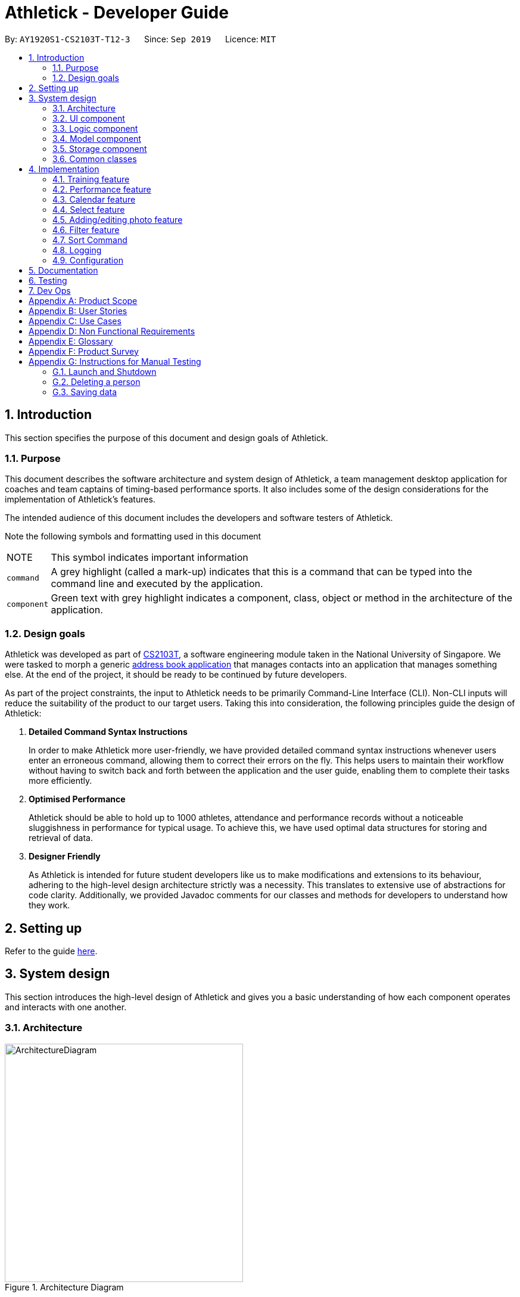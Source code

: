 = Athletick - Developer Guide
:site-section: DeveloperGuide
:toc:
:toc-title:
:toc-placement: preamble
:sectnums:
:imagesDir: images
:stylesDir: stylesheets
:xrefstyle: full
ifdef::env-github[]
:tip-caption: :bulb:
:note-caption: :information_source:
:warning-caption: :warning:
endif::[]
:repoURL: https://github.com/AY1920S1-CS2103T-T12-3/main/tree/master

By: `AY1920S1-CS2103T-T12-3`      Since: `Sep 2019`      Licence: `MIT`

== Introduction

This section specifies the purpose of this document and design goals of Athletick.

=== Purpose

This document describes the software architecture and system design of Athletick, a team management desktop
application for coaches and team captains of timing-based performance sports. It also includes some of the design
considerations for the implementation of Athletick's features.

The intended audience of this document includes the developers and software testers of Athletick.

Note the following symbols and formatting used in this document

[horizontal]

NOTE:: This symbol indicates important information

`command`:: A grey highlight (called a mark-up) indicates that this is a command that can be typed into the command line and executed by the application.

`[green]#component#`:: Green text with grey highlight indicates a component, class, object or method in the architecture of the application.

=== Design goals

Athletick was developed as part of https://nusmods.com/modules/CS2103T/software-engineering[CS2103T], a software engineering module taken in the National University of Singapore. We were tasked to morph a generic https://se-education.org/addressbook-level3/[address book application] that manages contacts into an application that manages something else. At the end of the project, it should be ready to be continued by future developers.

As part of the project constraints, the input to Athletick needs to be primarily Command-Line Interface (CLI).
Non-CLI inputs will reduce the suitability of the product to our target users. Taking this into consideration,
the following principles guide the design of Athletick:

. **Detailed Command Syntax Instructions**
+
In order to make Athletick more user-friendly, we have provided detailed command syntax instructions whenever users enter an erroneous command, allowing them to correct their errors on the fly. This helps users to maintain their workflow without having to switch back and forth between the application and the user guide, enabling them to complete their tasks more efficiently.

. **Optimised Performance**
+
Athletick should be able to hold up to 1000 athletes, attendance and performance records without a noticeable
sluggishness in performance for typical usage. To achieve this, we have used optimal data structures for storing
and retrieval of data.


. **Designer Friendly**
+
As Athletick is intended for future student developers like us to make modifications and extensions to its behaviour,
adhering to the high-level design architecture strictly was a necessity. This translates to extensive use of
abstractions for code clarity. Additionally, we provided Javadoc comments for our classes and methods for developers to
understand how they work.

== Setting up

Refer to the guide <<SettingUp#, here>>.

== System design

This section introduces the high-level design of Athletick and gives you a basic understanding of how each component
operates and interacts with one another.

[[Design-Architecture]]
=== Architecture

.Architecture Diagram
image::ArchitectureDiagram.png[width=400]

The *_Architecture Diagram_* given above explains the high-level design of Athletick. Given below is a quick overview of each component.

`[green]#Main#` has two classes called link:{repoURL}/src/main/java/seedu/address/Main.java[`[green]#Main#`] and
link:{repoURL}/src/main/java/seedu/address/MainApp.java[`[green]#MainApp#`]. It is responsible for,

* At app launch: Initializes the components in the correct sequence, and connects them up with each other.
* At shut down: Shuts down the components and invokes cleanup method where necessary.

<<Design-Commons,*`[green]#Commons#`*>> represents a collection of classes used by multiple other components.
The following class plays an important role at the architecture level:

* `[green]#LogsCenter#` : Used by many classes to write log messages to the App's log file.

The rest of the App consists of four components.

* <<Design-Ui,*`[green]#UI#`*>>: Displays the UI of Athletick.
* <<Design-Logic,*`[green]#Logic#`*>>: Executes commands from the user.
* <<Design-Model,*`[green]#Model#`*>>: Holds the data of Athletick in-memory.
* <<Design-Storage,*`[green]#Storage#`*>>: Reads data from, and writes data to, the hard disk.

Each of the four components

* Defines its _API_ in an interface with the same name as the Component.
* Exposes its functionality using a `[green]#{Component Name}Manager#` class.

For example, the `[green]#Logic#` component (refer to the class diagram given below) defines it's API in the
`[green]#Logic.java#` interface and exposes its functionality using the `[green]#LogicManager.java#` class.

.Class Diagram of the Logic Component
image::LogicComponent.png[]

[discrete]
==== How the architecture components interact with each other

The _Sequence Diagram_ below shows how the components interact with each other for the scenario where the user issues the command `delete 1`.

.Component Interactions for `delete 1` Command
image::ArchitectureSequenceDiagram.png[width=500]

The sections below give more details of each component.

[[Design-Ui]]
=== UI component

.Structure of the UI Component
image::UiClassDiagram.png[]

*API* : link:{repoURL}/src/main/java/seedu/address/ui/Ui.java[`[green]#Ui.java#`]

The UI consists of a `[green]#MainWindow#` that is made up of parts e.g.`[green]#CommandBox#`,
`[green]#ResultDisplay#`, `[green]#PersonListPanel#`, `[green]#StatusBarFooter#` etc. All these, including the
`[green]#MainWindow#`, inherit from the abstract
`[green]#UiPart#` class.

The `[green]#UI#` component uses JavaFx UI framework. The layout of these UI parts are defined in matching `.fxml`
files that
are in the `src/main/resources/view` folder. For example, the layout of the
link:{repoURL}/src/main/java/seedu/address/ui/MainWindow.java[`[green]#MainWindow#`] is specified in
link:{repoURL}/src/main/resources/view/MainWindow.fxml[`[green]#MainWindow.fxml#`]

The `[green]#UI#` component,

* Executes user commands using the `[green]#Logic#` component.
* Listens for changes to `[green]#Model#` data so that the UI can be updated with the modified data.

[[Design-Logic]]
=== Logic component

[[fig-LogicClassDiagram]]
.Structure of the Logic Component
image::LogicComponent.png[]

*API* :
link:{repoURL}/src/main/java/seedu/address/logic/Logic.java[`[green]#Logic.java#`]

.  `[green]#Logic#` uses the `[green]#AthletickParser#` class to parse the user command.
.  This results in a `[green]#Command#` object which is executed by the `[green]#LogicManager#`.
.  The command execution can affect the `[green]#Model#` (e.g. adding a person).
.  The result of the command execution is encapsulated as a `[green]#CommandResult#` object which is passed back to the
`[green]#Ui#`.
.  In addition, the `[green]#CommandResult#` object can also instruct the `[green]#Ui#` to perform certain actions, such
as displaying help to the user.

Given below is the Sequence Diagram for interactions within the `[green]#Logic#` component for the `[green]#execute
("delete 1")#` API call.

.Interactions Inside the Logic Component for the `delete 1` Command
image::DeleteSequenceDiagram.png[]

NOTE: The lifeline for `[green]#DeleteCommandParser#` should end at the destroy marker (X) but due to a limitation of
PlantUML, the lifeline reaches the end of diagram.

[[Design-Model]]
=== Model component

.Structure of the Model Component
image::ModelComponent.png[]

*API* : link:{repoURL}/src/main/java/seedu/address/model/Model.java[`[green]#Model.java#`]

The `[green]#Model#`,

* stores a `[green]#UserPref#` object that represents the user's preferences.
* stores the Address Book data.
* exposes an unmodifiable `[green]#*ObservableList<Person>*#` that can be 'observed' e.g. the UI can be bound to this
list so that the UI automatically updates when the data in the list change.
* does not depend on any of the other three components.

[NOTE]
As a more OOP model, we can store a Tag list in `[green]#Athletick#`, which `[green]#Person#` can reference. This would
allow `[green]#Athletick#` to only require one `[green]#Tag#` object per unique `[green]#Tag#`, instead of each
`[green]#Person#` needing their own `[green]#Tag#`
object. An example of how such a model may look like is given below. +
 +
image:BetterModelClassDiagram.png[]

[[Design-Storage]]
=== Storage component

.Structure of the Storage Component
image::StorageClassDiagram.png[]

*API* : link:{repoURL}/src/main/java/seedu/address/storage/Storage.java[`[green]#Storage.java#`]

The `[green]#Storage#` component,

* can save `[green]#UserPref#` objects in json format and read it back.
* can save the Athletick data in json format and read it back.

[[Design-Commons]]
=== Common classes

Classes used by multiple components are in the `[green]#seedu.addressbook.commons#` package.

== Implementation

This section describes some noteworthy details on how certain features are implemented. We have included our design considerations for you to understand our decision making processes.

// tag::training[]
=== Training feature

*Athletick* allows users to record training information like the date of training and an athlete's attendance. This
is done using a `training` command. With this information recorded, *Athletick* allows users to get the team's
overall attendance rate, and get an overview of all training sessions in a month.

==== Implementation
A `[green]#Training#` class stores the training information. To facilitate management of trainings, a
`[green]#TrainingManager#` class stores all the `[green]#Training#` sessions. The class diagram below shows the
interaction of different components to produce the training feature.

.Class diagram of the training feature components
image::training_class_diagram.png[]

A training session is represented by a `[green]#Training#` class and it contains information like the date of
training and training attendance. The `[green]#AthletickDate#` class represents the date of a training session in
`[green]#Training#`. This class is shared across both the frontend and backend of the application, allowing training
information to be used in other features, such as the `view calendar` command. A `[green]#HashMap<Person, Boolean>#`
represents attendance in `[green]#Training#` and indicates whether a `[green]#Person#` has attended that training
session. If a `[green]#Person#` attended, the value associated with him in the `[green]#HashMap<Person, Boolean>#`
will be true, and false if he did not attend.

The `[green]#TrainingCommand#` is an abstract class that extends the `[green]#Command#` class and allows users to
record training sessions. Users have the ability to add training sessions by indicating members present or members
absent using the `training` or `training -a` commands. The `[green]#TrainingCommandPresent#` and
`[green]#TrainingCommandAbsent#` are classes that extend `[green]#TrainingCommand#` which allows for this
polymorphism. They are created by the `[green]#TrainingCommandParser#` class.

A `[green]#TrainingManager#` stores and manages all `[green]#Training#` sessions in *Athletick*. It contains a
list which is used to maintain information of multiple trainings. A `[green]#Training#` is added to this list
whenever a user executes a `training` command. The activity diagram below shows how training information is
stored after a user executes the `training` command.

.Activity diagram showing execution of `training` command
image::training_command_activity_diagram.png[]

`[green]#TrainingManager#` also provides the functionality for users to calculate the attendance rate of one
individual, or the entire team. The following operations are used for this feature:

* `TrainingManager#getPersonAttendanceRateString` -- Returns the person's overall attendance rate in String format.
* `TrainingManager#getAttendanceRateOfAll` - Returns a list of everyone's attendance rate.


These operations are used by the `select`, `attendance` and `view attendance` commands. The following sequence diagram
shows how the `TrainingManager` provides other components with attendance rates.

.Sequence diagram showing how `view attendance` command gets attendance rate
image::view_attendance_sequence_diagram.png[]

`[green]#TrainingManager#` also allows users to get the attendance of one particular training using the following
operation:

* `TrainingManager#getTrainingAttendanceListOnDate` -- Returns training attendance on the specified date.

The sequence diagram below shows a use case of how training attendance is obtained from `[green]#TrainingManager#`
when a `calendar` command is executed.

.Sequence diagram showing how `calendar` command gets training attendance
image::calendar_sequence_diagram.png[]

==== Design Considerations
This section contains some of our considerations for the training feature.

===== Aspect: How to store attendance information of an individual.

[width="100%", cols="1, 5, 5"]
|===
||*Alternative 1:* Make extensions to the `[green]#AddressBook#` by storing and tagging each `[green]#Person#` with
number of trainings attended and total number of trainings.
|*Alternative 2 (Current Choice):* Create separate classes to manage training information.

|*Pros*
|It is easy to implement.
|Allows storing of specific training information without depending on the `[green]#AddressBook#`. This also allows new
features to be easily introduced to training in the future.

|*Cons*
|Violates software engineering principles (single responsibility principle) and is not useful when we want more
detailed information (attendance on specific date) about a training session.
|More time needed to design system architecture.
|===

Reason for choosing alternative 2: `[green]#Training#` and `[green]#TrainingManager#` are created as standalone
classes to contain training information. We intend to introduce new features (e.g. training category) in the future and this
implementation allows us to easily do so.

===== Aspect: Which data structure to store training attendance.

[width="100%", cols="1, 5, 5"]
|===
||*Alternative 1:* Use a linked list to store training attendance.
|*Alternative 2 (Current Choice):* Use a hash table to store training attendance.

|*Pros*
|Most intuitive way to maintain training attendance. Also provides us with functions to easily access and edit data.
|Makes obtaining information much quicker.

|*Cons*
|Accessing accessing attendance and attendance rate of one person takes more time.
|Requires more effort to maintain and coding of new functions to edit data.
|===

Reason for choosing alternative 2: A hash table is used as the `select` and `attendance` commands require the
attendance rate of only one person. A hash table provides us with the fastest access time to access attendance
information of one person.

===== Aspect: How to edit training information.

[width="100%", cols="1, 5, 5"]
|===
||*Alternative 1 (Current Choice)*: Edit by replacing an existing training with a new training on the same date.
|*Alternative 2:* Create a command to support editing of training.

|*Pros*
|Users no need to type lengthy edit commands.
|More intuitive to a user who wants to edit.

|*Cons*
|Unable to support multiple trainings on same date.
|Lengthy commands. Users have the option to edit date, attendance and even add a person.
|===

Reason for choosing alternative 1: Editing training information would require typing long time-consuming commands
which defeats the purpose of having a command line interface. Editing training by replacing an old one with the
`training` command makes it quicker.

// end::training[]
=== Performance feature

=== Calendar feature

To allow users to retrieve training and performance records using the date they were recorded on, Athletick has a calendar feature which provides 2 main functions:

. Displays an overview of training and performance records in a selected month

. Displays training and performance records entered on a specific date

==== Implementation

The implementation of the above functions will be described separately in this section.

===== Function 1: Displays an overview of training and performance records in a selected month

Function 1 is facilitated by `[green]#CalendarPanel#`. It extends `[green]#UiPart<Region>#` and represents the calendar using a `[green]#GridPane#` with dimensions of 7 by 6 (42 cells). Additionally, it implements the following operations:

* `[green]#CalendarPanel#retrieveCurrentDate()#` -- Retrieves the details of today's date to be used as the title of the calendar feature and for rendering the displayed month on the calendar when the user does not provide a month to view.
* `[green]#CalendarPanel#retrieveProvidedDate()#` -- Retrieves the details of the date provided by the user for rendering the displayed month on the calendar.
* `[green]#CalendarPanel#initialiseSelectedDate()#` -- Fills up all 42 cells of the `GridPane` with the respective days based on the selected date (current / provided date) by the user. Days of the previous and next month used to fill up the remaining cells are marked in a lighter colour.

+
In addition, days with training or performance records will be marked with a small green or purple dot indicator respectively.

These operations are performed when an instance of `[green]#CalendarPanel#` is created in the `[green]#MainWindow#` class. An instance of `[green]#CalendarPanel#` is created when the `[green]#CommandResult#` obtained after executing the user's command contains a `[green]#Feature#` corresponding to a calendar and an optional `[green]#AthletickDate#`.

Given below is an example usage scenario for the first function and how the operation behaves at each step:

Step 1:. The user either issues the `view calendar` or `calendar [MMYYYY]` (e.g. `calendar 012019`) command. The first command displays the calendar for the current month, while the second command displays the calendar for the specified the month and year.

Step 2. The issued command

// to be continued

The following sequence diagram shows how the `calendar [MMYYYY]` operation works:

// sequence diagram

The following activity diagram summarises what happens when a user executes the `view calendar` or `calendar [MMYYYY]` command:

// activity diagram

===== Function 2: Displays training and performance records entered on a specific date

Function 2 is facilitated by `[green]#CalendarDetailPanel#`. It extends `UiPart<Region>` and displays the attendance and performance records for a specific date in a table. Additionally, it implements the following operations:

* `[green]#CalendarDetailPanel#initialiseAttendanceData#` -- Retrieves and displays the attendance of each person on the specified date.
* `[green]#CalendarDetailPanel#initialisePerformanceData#` -- Retrieves and displays the performance records on the specified date.

These operations are performed when an instance of `[green]#CalendarDetailPanel#` is created in the `[green]#MainWindow#` class. An instance of `CalendarDetailPanel` is created when the `[green]#CommandResult#` obtained after executing the user's command contains an `[green]#AthletickDate#`.

Given below is an example usage scenario for the second function and how the operation behaves at each step:

Step 1: The user either issues the `calendar [DDMMYYYY]` (e.g. `calendar 01012019`) command.

Step 2. The issued command

// to be continued

The following sequence diagram shows how the `calendar [DDMMYYYY]` operation works:

// sequence diagram

The following activity diagram summarises what happens when a user executes the `calendar [DDMMYYYY]` command:

// activity diagram (show what happens when records found vs not found)

==== Design considerations

This section contains some of our design considerations for the calendar feature.

===== Aspect: Whether to display information using a monthly calendar or a list only containing dates in a month with training or performance records

[width="100%", cols="1, 5, 5"]
|===
||Alternative 1 (Current Choice): Use a monthly calendar|Alternative 2: Use a monthly list

|**Pros**
a|* Displays information more clearly especially when users have a large number of training and performance records in a month
 * Allows for future expansion of calendar feature with more date-related functionalities (e.g. planning of training programme in advance)
a|* Displays information more concisely if users have a small amount of training and performance records in a month

|**Cons**
a|* Increases difficulty of implementation
a|* Displays information in rows and columns which is no better than using Excel

|===

**Reason for choice of alternative 1:**

* Alternative 1 displays information more clearly when users have a large amount of training and performance information, which is a probable scenario in the case of sports teams. In contrast, alternative 2 uses a list similar to Excel which we are trying to improve upon.
* Alternative 1 abides by our design principle to keep **Athletick** designer friendly since future developers can expand upon it and implement more date-related functionalities.

===== Aspect: How to display calendar for a month

[width="100%", cols="1, 5, 5"]
|===
||Alternative 1 (Current Choice): Display using a fixed 7 by 6 `[green]#GridPane#`, fill up left over days with days from previous and next month|Alternative 2: Display using a variable sized `[green]#GridPane#` that is populated with days from selected month only

|**Pros**
a|* Makes implementation easier
 * Emulates implementation by other calendar applications (e.g. Google Calendar)
a|* Maximises usage of space in the application window

|**Cons**
a|* Displays information of previous and next month which users may not be interested in
a|* Increases difficulty of implementation

|===

**Reason for choice of alternative 1:**

* Alternative 1 is easier to implement since the dimensions of the calendar are fixed so we do not have to recalculate it constantly. The ease of implementation is important given the tight deadlines we have to contend with in our software engineering module.
* Alternative 1 emulates the implementation of other successful calendar applications (e.g. Google Calendar) so we do not have to reinvent the wheel.

===== Aspect: How the user can display the attendance and performance data on a specific date

[width="100%", cols="1, 5, 5"]
|===
||Alternative 1 (Current Choice): Use one `calendar [DDMMYYYY]` command to view _both_ attendance and performance records on the specified date|Alternative 2: Use two separate commands to view attendance and performance records _separately_ on the specified date

|**Pros**
a|* Makes access of data more efficient
a|* Allows users to have more control over what data is displayed

|**Cons**
a|* Displays both attendance and performance records on the specified date all the time
a|* Requires more flags to be added to the command syntax which makes it more complex

|===

**Reason for choice of alternative 1:**

* Alternative 1 is more user-friendly as it reduces the number of commands users have to remember in order to access the information they want to see. In addition, attendance and performance records are displayed into separate sections in the window so the information will not be cluttered.


=== Select feature
//tag::select[]
The `select` feature allows user to view the profile of a selected athlete.

==== Implementation
The implementation of the `select` feature consists of two parts, mainly the implementation of the command and the
implementation of the UI.

The implementation of the command is facilitated by `[green]#SelectCommand#` class. It extends
`[green]#Command#` and parses the arguments using `[green]#SelectCommandParser#`. It implements one operation:

* `[green]#CommandResult#execute()#` -- Executes the selectCommand which returns the athlete selected to be displayed in
the
UI.

The implementation of the UI portion for the `select` feature  is facilitated by `[green]#InformationDisplay#`. It
extends
`[green]#UiPart<Region>#` and displays the personal information of the selected athlete. Additionally, it implements the
following operations:

* `[green]#InformationDisplay#displayPersonalInfo()#` -- Displays the personal information of the selected athlete
such as the name, email, address, phone number and other personal details.

* `[green]#InformationDisplay#performanceDisplay()#` -- Displays the performance of the selected athlete, which includes
the event, best performance and most recent performance.

An example usage scenario is given below which elaborates how the `select` feature behaves at each step.

Step 1. The user executes the `select 3` command. The command is then parsed by `[green]#SelectCommandParser#` which
creates
an instance of `[green]#SelectCommand#`. `[green]#SelectCommand#` retrieves the athlete based on the index of the list
panel on the left.
When the command is executed, the athlete selected at the specified index will be stored in `[green]#ModelManager#` as
`[green]#selectedPerson#` using the operation `[green]#Model#storePerson(Person)#`.

Step 2. After the command has been executed, the selected athlete is retrieved in the MainWindow class. It checks
whether an athlete has been selected and displays the selected athlete's personal information.

The diagram below summarises the steps of the example scenario when a user executes the `select` command:

.Activity diagram of `select` command execution
image::SelectActivityDiagram.png[width=400]

The implementation was done this way because the Ui component interacts with both the Logic and Model component.
Firstly, the Ui component takes in the input from the user and allows `[green]#SelectCommandParser#` in Logic component
to parse the argument.
After the argument has been parsed, the athlete is stored in the Model component which houses most of the data in the
app. The Ui listens for any changes made to the Model data, and updates the Ui to display the selected athlete.

The following sequence diagram shows the `select` feature works:

.Sequence Diagram of `select` Command
image::SelectCommandSequenceDiagram.png[]

==== Design considerations
There were some decisions that I had to make as I was designing the `select` feature and had to compare which methods
would better suit the application. The following consists of the design considerations for the `select` feature.

===== Aspect: How the personal information of the selected athlete will be displayed
There were a few ways how the personal information of the selected athlete could be displayed and the following
alternatives are some of the considerations I had when implementing.

* *Alternative 1 (current choice)*: Displaying it in a feature box.
** Pros: Minimises the use of mouse and is in line with the other features that is utilizing the feature box.
** Cons: Aesthetic is not as good compared to the other alternatives.
* *Alternative 2*: Displaying it in a tab form.
** Pros: Looks more organised compared to the other alternatives
** Cons: Not as intuitive to use as mouse has to be used to switch around tabs.
* *Alternative 3*: Displaying via a pop-up.
** Pros: Looks neater and organised.
** Cons: Increase the use of mouse to close the window and may be distracting to user.

Reason: Alternative 1 was chosen because it utilises more of the command line interface and we wanted to steer away
from the use of the mouse. Even those the aesthetic might not be as good as alternative 2 and 3, I felt that it was a
better choice as it was in line with the other features that my group mates were going to implement.

===== Aspect: How to select an athlete
There were two ways on how an athlete could be selected and it was between choosing by index or by name which I had
to consider.

* Alternative 1 (current choice): Choosing by the index number.
** Pros: Intuitive to use and can be used with other commands such as `[green]#FindCommand#` and
`[green]#FilterCommand#` to narrow down the list of people.
** Cons: Additional step of filtering the list to make it shorter before selecting an athlete.
* Alternative 2: Choosing by name.
** Pros: Can omit the filtering step and select the athlete directly.
** Cons: There may be 2 people with the same name and thus result in an error.

Reason: In the end, I went with alternative 1 because it was more intuitive to use and was in line with some of the
other functions such as `[green]#DeleteCommand#` or `[green]#FindCommand#` which also uses index. It also reduces the
need to type out the full name of the selected athlete.
//end::select[]
=== Undo / Redo feature
The `undo` command enables users to undo their previous commands while the `redo` command enables users to redo their
undone commands.

==== Undo Implementation

The `undo` command is facilitated by the `[green]#HistoryManager#`. `[green]#HistoryManager#` holds the
states of `[green]#Athletick#`, `[green]#Attendance#` and `[green]#Performance#`, which are kept in
their respective stacks governed by `[green]#HistoryManager#`. Furthermore, `[green]#HistoryManager#` also
holds the `[green]#Command#` stack that keeps track of the commands executed by the user.

Each time after the user executes a command, the command will be pushed to the
`[green]#Command#` stack. Also, following the execution of the command,
changes to either `[green]#Athletick#`,`[green]#Attendance#` or `[green]#Performance#`
will result in the new state being pushed into their respective stacks.

Given below is an example usage scenario on how the undo mechanism behaves at each step.

Step 1. The user launches the application for the first time. The `[green]#HistoryManager#` will be
initialised with the initial `[green]#Athletick#`, `[green]#Attendance#` and
`[green]#Performance#` state pushed to the respective stacks.

image::initialStack.png[width=450]

Step 2. The user executes the `delete -p 3` command to delete the 3rd person in the `[green]#Athletick#` list. The
delete command will be pushed into the `[green]#Command#` stack. After that,
since the `delete -p 3` command only alters the `[green]#Athletick#` state, the new `[green]#Athletick#`
state will then be pushed to the `[green]#Athletick#` stack while the `[green]#Attendance#` and
`[green]#Performance#` stacks are left untouched as their states remain the same.

image::afterUndoStack.png[width=450]

Step 3. The user now decides that deleting the 3rd person in the list was a mistake, and decides to undo the action
by executing the `undo` command. The `undo` command then executes the `undo` method in the
`[green]#ModelManager#`. This pops the latest command from the `[green]#Command#`
stack and the latest `[green]#Athletick#` state from the `[green]#Athletick#` stack.
It then peeks at the `[green]#Athletick#` stack to retrieve the `[green]#Athletick#` state
before `delete -p 3` command was executed.

image::initialStack.png[width=450]

Step 4. After retrieving the `[green]#Athletick#` state before `delete -p 3` command
was executed, we then resets the `[green]#Athletick#` state to this retrieved
`[green]#Athletick#` state. As such, the previous command will then be undone.

The following sequence diagram shows how the undo operation works:

image::undoSQ.png[width=450]
Sequence diagram for undo implementation

==== Redo Implementation

The `redo` command is similarly facilitated by the `[green]#HistoryManager#`. `[green]#HistoryManager#`
also holds the undone states of `[green]#Athletick#`, `[green]#Attendance#` and `[green]#Performance#`,
which are kept in their respective undone stacks governed by `[green]#HistoryManager#`. Furthermore,
`[green]#HistoryManager#` also holds the undone `[green]#Command#` stack that keeps track of the commands
undone by the user.

Each time an `undo` command is executed succesfully, the undone `[green]#Command#` will be pushed
to the undone `[green]#Command#` stack and the respective undone states of `[green]#Athletick#`, `[green]#Attendance#`
or `[green]#Performance#`, if affected, will be pushed to their respective undone states.

Following that, how the `redo` command works is very similar to how the `undo` command works.
As such, you can also refer to the diagrams in the
link:https://github.com/AY1920S1-CS2103T-T12-3/main/blob/master/docs/DeveloperGuide.adoc#undo-redo-feature[Undo
Implementation.]

The activity diagram for `redo` command is as follows:

image::redoactivity.png[width=450]
Activity diagram for `redo` command



==== Design Considerations
This section describes the pros and cons of the current and other alternative implementations of the undo and redo features.

===== Aspect: How undo & redo executes

[width="100%", cols="1, 5, 5"]
|===
||Alternative 1 (Current Choice): Keep states of `[green]#Athletick#`, `[green]#Attendance#` and
`[green]#Performance#`.|Alternative 2: Individual command knows how to undo/redo by itself

|Pros
a|* Easy to implement, and easy for developers to understand.
a|* Will use less memory (e.g. for `delete -p 1`, just save the person being deleted).

|Cons
a|* May have performance issues in terms of memory usage.
a|* We must ensure that the implementation of each individual command is correct.

|===

====== Reason why we chose alternative 1:
Even though the memory usage of Alternative 2 is lesser, we do not feel that this benefit of lesser memory usage
outweighs the tedious cost of implementing the alternative.

Furthermore, as we realise that each time the application starts, the memories of the states
are cleared.
This means that the cost of having alternative 1 is significantly lesser, as the memories of the states do not
accumulate. As such, we
decided to
go with the first alternative.

//tag::photo[]
=== Adding/editing photo feature
==== Implementation
The sub feature of `[green]#AddCommand#` and `[green]#EditCommand#` allows the inclusion of photo for an athlete. The
sub feature is
facilitated by `[green]#Photo#`.

This sub feature is similar to the other features such as `[green]#Name#` and `[green]#Phone#` which uses a prefix `i/`
followed by the file name (e.g. `i/default.png`). Prior to adding the photo of an athlete, the image file that is going to be used
has to be in the `images` folder which will be generated when the jar file is executed. `[green]#Photo#` takes in the
file name as a `[green]#String#` and retrieves the photo to be added or edited from the `images` folder.

NOTE: The file name of the images is restricted to alphanumerics only and the file format that will be used is `.png`.
This is done to keep the file name simple.

==== Design Consideration
The following consists of some of the design consideration when I was designing this sub-feature.

===== Aspect: Regular expression for the file name
* **Alternative 1 (current choice):** To use alphanumerics only.
** Pros: Keeps it simple without the confusion of special characters.
* **Alternative 2:** Alphanumerics and special characters.
** Cons: These special characters are reserved used by operation systems such as Windows.

Reason: Alternative 1 was chosen because it simplifies the parsing of the filename and reduces the error it might
have if special characters were included.
//end::photo[]

=== Filter feature

The filter command enables filtering of athletes based on their tags.
Currently, only filtering by one tag is supported.
Filtering by multiple tags will be available by `v1.2`.

==== Implementation

Filter makes use of a `[green]#TagMatchesPredicate#` class to determine if the athlete has tags matching the user input.
Given below is the Sequence Diagram to show how filter works, with an example input of filter captain.

image::filter_sequence_diagram.png[]

Once filtering by multiple tags is implemented, the parsing of tag from `[green]#AddressBookParser#` to
`[green]#FilterCommandParser#`
will involve splitting them by spaces and storing the tag queries in a list.
Thereafter, each tag query will be compared against every athlete’s tags to determine if the athlete should be filtered.

However, since currently only filtering by one tag is supported,
the parsing of tag simply involves trimming the tag of white spaces.

Finally, the list shown to the user is updated through `[green]#Model#updateFilteredPersonsList()#`.

==== Design considerations

===== Aspect: How a tag match is determined

* **Alternative 1 (current choice):** Case-insensitive.
** Pros: More user-friendly.
** Cons: Requires converting tags to lower-case on the back-end.
* **Alternative 2:** Case-sensitive.
** Pros: Allows for more accurate filtering.
** Cons: Difficult for users to search, as generally filtering and searching are case-insensitive.

===== Aspect: How matches for multiple tags are determined

* **Alternative 1:** Exclusive matching.
** Pros: Allows for more accurate filtering.
** Cons: Users get fewer filter results.
* **Alternative 2:** Optional matching.
** Pros: Allows for more flexible searching.
** Cons: Users may get results that they are not interested in.

=== Sort Command

The `sort` command sorts the displayed list of athletes in alphabetical order. As new athletes are added to the bottom of the list, the `sort` command is used after to reorder the athlete list.

==== Implementation

The `sort` command makes use of a `[green]#PersonNameComparator#` that orders athletes in alphabetical order by comparing their names. The comparison is case-insensitive.

The following sequence diagram shows how the `sort` operation works:

.Interactions Inside the Logic and Model Components for the `sort` Command
image::SortCommandSequenceDiagram.png[]

Upon completion of the above execution, the sorted list of athletes would be displayed immediately to the user.

To support sorting by more attributes (e.g. attendance rate/performance) in the future, you can simply create a new class that implements the `[green]#Comparator#` interface which compares athletes by that attribute instead. After which, you have to edit the `sort` command syntax to allow users to indicate how they want their list to be sorted.

==== Design considerations

This section contains some of our design considerations for the sort command.

===== Aspect: When should the athlete list should be sorted

[width="100%", cols="1, 5, 5"]
|===
||Alternative 1 (Current Choice): Sort address book after user issues the `sort` command|Alternative 2: Sort address book persistently in alphabetical order

|**Pros**
a|* Allows users to view their newly added athletes at the bottom of the list which is more user-friendly especially when the list of athletes is very long
 * Allows for future expansion of sorting by other attributes (e.g. performance scores) easily as we only have to create new comparators to order the athletes
a|* Automates sorting so users do not have to issue any commands

|**Cons**
a|* Requires additional overhead in terms of having to create an additional command for users to issue
a|* Restricts users from sorting their list by other methods
* Limits feature's further expansion by future developers

|===

**Reason for choice of alternative 1:**

* Alternative 1 allows users to view their newly added athletes to ensure their details are correct before they are sorted into their correct positions alphabetically. This is important especially when the athlete list is very long.
* Alternative 1 abides by our design principle to keep **Athletick** designer friendly since future developers can expand upon it to allow sorting by other attributes. On the other hand, alternative 2 does not provide much room for future expansion.

=== Logging

We are using `java.util.logging` package for logging. The `LogsCenter` class is used to manage the logging levels and logging destinations.

* The logging level can be controlled using the `logLevel` setting in the configuration file (See <<Implementation-Configuration>>)
* The `Logger` for a class can be obtained using `LogsCenter.getLogger(Class)` which will log messages according to the specified logging level
* Currently log messages are output through: `Console` and to a `.log` file.

*Logging Levels*

* `SEVERE` : Critical problem detected which may possibly cause the termination of the application
* `WARNING` : Can continue, but with caution
* `INFO` : Information showing the noteworthy actions by the App
* `FINE` : Details that is not usually noteworthy but may be useful in debugging e.g. print the actual list instead of just its size

[[Implementation-Configuration]]
=== Configuration

Certain properties of the application can be controlled (e.g user prefs file location, logging level) through the configuration file (default: `[green]#config.json#`).

== Documentation

Refer to the guide <<Documentation#, here>>.

== Testing

Refer to the guide <<Testing#, here>>.

== Dev Ops

Refer to the guide <<DevOps#, here>>.

[appendix]
== Product Scope

*Target user profile*:

* Team coaches for time-based, competitive sports
* Has a need to manage a significant number of team members
* Prefer desktop apps over other types
* Can type fast
* Prefers typing over mouse input
* Is reasonably comfortable using CLI apps

*Value proposition*: Manage team details faster and more accurately than a typical mouse/GUI driven app

[appendix]
== User Stories

Priorities: High (must have) - `* * \*`, Medium (nice to have) - `* \*`, Low (unlikely to have) - `*`

[width="90%",cols="22%,<23%,<25%,<30%",options="header",]
|=======================================================================
|Priority |As a ... |I want to ... |So that I can...
|`* * *` |Team coach |Input attendance of my team  |Keep track of their attendance rate and commitment level

|`* * *` |Team coach |Track performance of my team |Know how to help them improve

|`* * *` |Careless user |Undo my previous commands |Redo any mistakes

|`* * *` |Team coach |Assign tags to my team members |Differentiate roles of team members

|`* *` |Team coach |See all past and scheduled training sessions |Plan better to prepare for competitions

|`*` |Coach who wants fit players |Filter players by overweight BMIs |Single them out and get them to lose weight
|=======================================================================

_{More to be added}_

[appendix]
== Use Cases

(For all use cases below, the *System* is  `Athletick` and the *Actor* is the `user`, unless specified otherwise)

[discrete]
=== System: Athletick

[discrete]
=== UC1 - Marking attendance of players

Actor: User

*MSS*

1. User requests to list persons
2. Athletick shows a list of persons
3. User keys in players who attended training
4. Athletick saves the training session
+
Use case ends.

*Extensions*

[none]
* 2a. The list is empty.
+
Use case ends.

* 3a. The given index is invalid.
+
[none]
** 3a1. Athletick shows an error message.
+
Use case resumes at step 2.

[discrete]
=== UC2 - Delete person

Actor: User

*MSS*

1. User requests to list persons
2. Athletick shows a list of persons
3. User requests to delete a specific person in the list
4. Athletick deletes the person
+
Use case ends.

*Extensions*

[none]
* 2a. The list is empty.
+
Use case ends.

* 3a. The given index is invalid.
+
[none]
** 3a1. Athletick shows an error message.
+
Use case resumes at step 2.

[discrete]
=== UC3 - Key in Performance of a Player
Actor: User

*MSS*

1. User requests to list persons
2. Athletick shows a list of persons
3. User requests to tag a performance to a specific person in the list
4. Athletick updates the player’s performances
+
Use case ends.

*Extensions*

[none]
* 2a. The list is empty.
+
Use case ends.

* 3a. The given index is invalid.
+
[none]
** 3a1. Athletick shows an error message.
+
* 3b. Input event does not exist
+
** 3b1. Athletick shows an error message
* 3c. Timing is invalid
+
** 3c1. Athletick shows an error message

+
Use case resumes at step 2.

[discrete]
=== UC4 - View a player’s profile

Actor: User

*MSS*

1. User requests to list persons
2. Athletic shows a list of persons
3. User request to select a specific person in the list
4. Athletick shows the profile of the person

+
Use case ends.

*Extensions*

[none]
* 2a. The list is empty.
+
Use case ends.

* 3a. The given index is invalid.
+
[none]
** 3a1. Athletick shows an error message.
+
Use case resumes at step 2.

[discrete]
=== UC5 - Add a person

Actor: User

*MSS*

1. User keys in details of person to be added
2. Person is added to the list
+
Use case ends.

*Extensions*

* 1a. Details are invalid (eg. not all fields are filled up)
+
[none]
** 1a1. Athletick shows an error message.
+
Use case ends.

* 1b. Person has already been added
+
[none]
** 1b1. Athletick shows an error message.
+
Use case ends.

[discrete]

[discrete]
=== UC6 - Undo a command

Actor: User

*MSS*

1. User calls for undo
2. Most recent command is undone
+
Use case ends.

*Extensions*

* 1a. There are no tasks to be undone.
+
[none]
** 1a1. Athletick shows an error message.
+
Use case ends

* 1b. The most recent command cannot be undone.
+
[none]
** 1b1. Athletick shows the most recent command that can be undone and undo
+
Use case ends.

[discrete]
=== UC7 - Redo a command

Actor: User

*MSS*

1. User calls for redo
2. Undo command is redone
+
Use case ends.

*Extensions*

[none]
* 1a. No Redo Command to be redone
+
[none]
** 1a1. Athletick shows an error message.
+
Use case ends.

[appendix]
== Non Functional Requirements

.  Should work on any <<mainstream-os,mainstream OS>> as long as it has Java `11` or above installed.
.  Should be able to hold up to 1000 persons without a noticeable sluggishness in performance for typical usage.
.  A user with above average typing speed for regular English text (i.e. not code, not system admin commands) should be able to accomplish most of the tasks faster using commands than using the mouse.

[appendix]
== Glossary

[[mainstream-os]] Mainstream OS::
Windows, Linux, Unix, OS-X

[[cli]] CLI::
Command line interface (CLI) is a text-based interface that is used to operate software and operating systems while allowing the user to respond to visual prompts by typing single commands into the interface and receiving a reply in the same way.

[[time-base-sports]] Time-base Sports::
Examples of time-based sports are swimming and track & field, where performance can be measured in terms of time or distance.

[appendix]
== Product Survey

*Product Name*

Author: ...

Pros:

* ...
* ...

Cons:

* ...
* ...

[appendix]
== Instructions for Manual Testing

Given below are instructions to test the app manually.

[NOTE]
These instructions only provide a starting point for testers to work on; testers are expected to do more _exploratory_ testing.

=== Launch and Shutdown

. Initial launch

.. Download the jar file and copy into an empty folder
.. Double-click the jar file +
   Expected: Shows the GUI with a set of sample contacts. The window size may not be optimum.

. Saving window preferences

.. Resize the window to an optimum size. Move the window to a different location. Close the window.
.. Re-launch the app by double-clicking the jar file. +
   Expected: The most recent window size and location is retained.

_{ more test cases ... }_

=== Deleting a person

. Deleting a person while all persons are listed

.. Prerequisites: List all persons using the `list` command. Multiple persons in the list.
.. Test case: `delete 1` +
   Expected: First contact is deleted from the list. Details of the deleted contact shown in the status message. Timestamp in the status bar is updated.
.. Test case: `delete 0` +
   Expected: No person is deleted. Error details shown in the status message. Status bar remains the same.
.. Other incorrect delete commands to try: `delete`, `delete x` (where x is larger than the list size) _{give more}_ +
   Expected: Similar to previous.

_{ more test cases ... }_

=== Saving data

. Dealing with missing/corrupted data files

.. _{explain how to simulate a missing/corrupted file and the expected behavior}_

_{ more test cases ... }_
